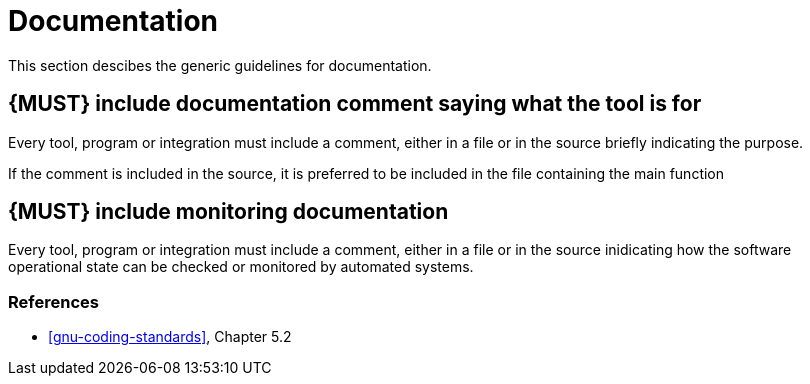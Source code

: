 [[documentation]]
= Documentation

This section descibes the generic guidelines for documentation.

[#268]
== {MUST} include documentation comment saying what the tool is for

Every tool, program or integration must include a comment, either in a file or
in the source briefly indicating the purpose.

If the comment is included in the source, it is preferred to be included in the
file containing the main function

[#272]
== {MUST} include monitoring documentation

Every tool, program or integration must include a comment, either in a file or
in the source inidicating how the software operational state can be checked or
monitored by automated systems.

=== References

* <<gnu-coding-standards>>, Chapter 5.2


